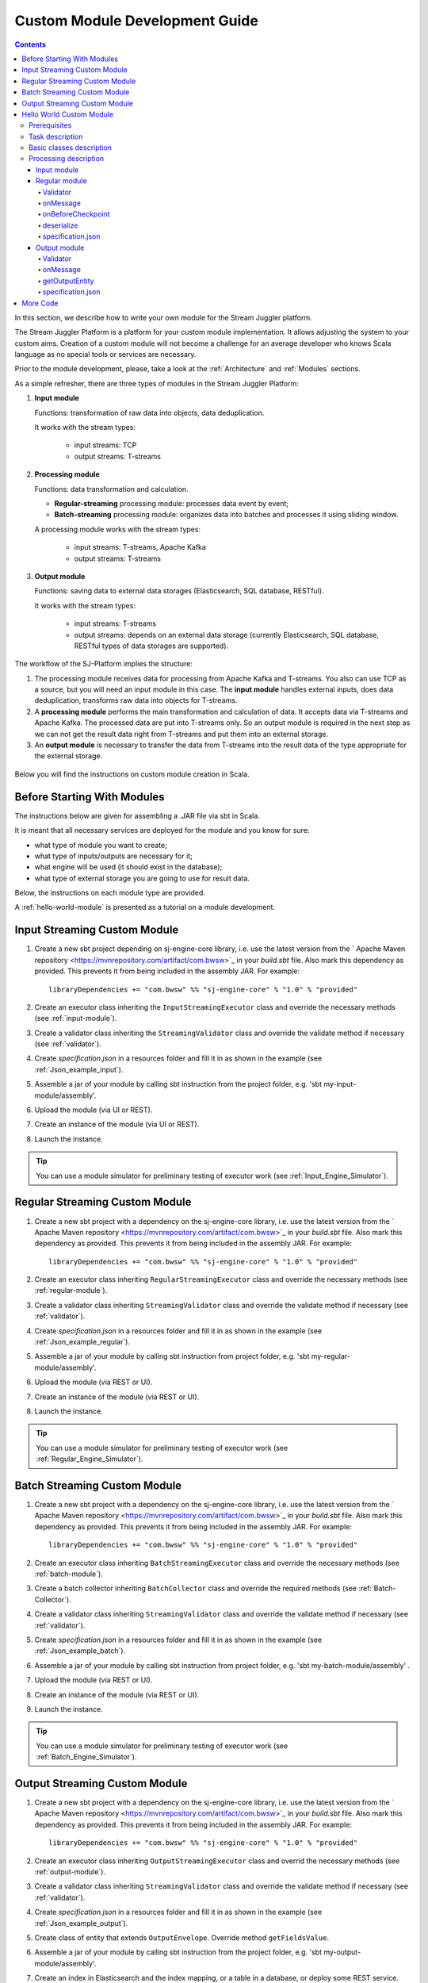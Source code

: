 .. _Custom_Module:

Custom Module Development Guide
======================================

.. Contents::

In this section, we describe how to write your own module for the Stream Juggler platform.

The Stream Juggler Platform is a platform for your custom module implementation. It allows adjusting the system to your custom aims. Creation of a custom module will not become a challenge for an average developer who knows Scala language as no special tools or services are necessary.

Prior to the module development, please, take a look at the :ref:`Architecture` and :ref:`Modules` sections.

As a simple refresher, there are three types of modules in the Stream Juggler Platform::

1. **Input module**
   
   Functions: transformation of raw data into objects, data deduplication.
   
   It works with the stream types:
    
    - input streams: TCP
    - output streams: T-streams
   
2. **Processing module**
   
   Functions: data transformation and calculation.

   - **Regular-streaming** processing module: processes data event by event;
   - **Batch-streaming** processing module: organizes data into batches and processes it using sliding window.

   A processing module works with the stream types:

    - input streams: T-streams, Apache Kafka
    - output streams: T-streams
     
3. **Output module**

   Functions: saving data to external data storages (Elasticsearch, SQL database, RESTful).
   
   It works with the stream types:
   
    - input streams: T-streams
    - output streams: depends on an external data storage (currently Elasticsearch, SQL database, RESTful types of data storages are supported). 

The workflow of the SJ-Platform implies the structure:

1. The processing module receives data for processing from Apache Kafka and T-streams. You also can use TCP as a source, but you will need an input module in this case. The **input module** handles external inputs, does data deduplication, transforms raw data into objects for T-streams. 
2. A **processing module** performs the main transformation and calculation of data. It accepts data via T-streams and Apache Kafka. The processed data are put into T-streams only. So an output module is required in the next step as we can not get the result data right from T-streams and put them into an external storage.
3. An **output module** is necessary to transfer the data from T-streams into the result data of the type appropriate for the external storage.

.. figure:: _static/ModulePipeline1.png

Below you will find the instructions on custom module creation in Scala.

Before Starting With Modules
--------------------------------------------------
The instructions below are given for assembling a .JAR file via sbt in Scala.

It is meant that all necessary services are deployed for the module and you know for sure:

- what type of module you want to create;
- what type of inputs/outputs are necessary for it;
- what engine will be used (it should exist in the database);
- what type of external storage you are going to use for result data.

Below, the instructions on each module type are provided.

A :ref:`hello-world-module` is presented as a tutorial on a module development.

Input Streaming Custom Module
---------------------------------
1) Create a new sbt project depending on sj-engine-core library, i.e. use the latest version from the  ` Apache Maven repository <https://mvnrepository.com/artifact/com.bwsw>`_ in your `build.sbt` file.  Also mark this dependency as provided. This prevents it from being included in the assembly JAR. For example:: 
 
    libraryDependencies += "com.bwsw" %% "sj-engine-core" % "1.0" % "provided"
 
2) Create an executor class inheriting the ``InputStreamingExecutor`` class and override the necessary methods (see :ref:`input-module`).
3) Create a validator class inheriting the ``StreamingValidator`` class and override the validate method if necessary (see :ref:`validator`).
4) Create `specification.json` in a resources folder and fill it in as shown in the example (see :ref:`Json_example_input`).
5) Assemble a jar of your module by calling sbt instruction from the project folder, e.g. 'sbt my-input-module/assembly'.
6) Upload the module (via UI or REST).
7) Create an instance of the module (via UI or REST).
8) Launch the instance. 

.. tip:: You can use a module simulator for preliminary testing of executor work (see :ref:`Input_Engine_Simulator`).

Regular Streaming Custom Module
---------------------------------
1) Create a new sbt project with a dependency on the sj-engine-core library, i.e. use the latest version from the ` Apache Maven repository <https://mvnrepository.com/artifact/com.bwsw>`_ in your `build.sbt` file. Also mark this dependency as provided. This prevents it from being included in the assembly JAR. For example:: 
 
    libraryDependencies += "com.bwsw" %% "sj-engine-core" % "1.0" % "provided"
    
2) Create an executor class inheriting ``RegularStreamingExecutor`` class and override the necessary methods (see :ref:`regular-module`).
3) Create a validator class inheriting ``StreamingValidator`` class and override the validate method if necessary (see :ref:`validator`).
4) Create `specification.json` in a resources folder and fill it in as shown in the example (see :ref:`Json_example_regular`). 
5) Assemble a jar of your module by calling sbt instruction from project folder, e.g. 'sbt my-regular-module/assembly'. 
6) Upload the module (via REST or UI).
7) Create an instance of the module (via REST or UI).
8) Launch the instance. 

.. tip:: You can use a module simulator for preliminary testing of executor work (see :ref:`Regular_Engine_Simulator`).

Batch Streaming Custom Module
------------------------------------
1) Create a new sbt project with a dependency on the sj-engine-core library, i.e. use the latest version from the  ` Apache Maven repository <https://mvnrepository.com/artifact/com.bwsw>`_ in your `build.sbt` file. Also mark this dependency as provided. This prevents it from being included in the assembly JAR. For example:: 
 
    libraryDependencies += "com.bwsw" %% "sj-engine-core" % "1.0" % "provided"

2) Create an executor class inheriting ``BatchStreamingExecutor`` class and override the necessary methods (see :ref:`batch-module`).
3) Create a batch collector inheriting ``BatchCollector`` class and override the required methods (see :ref:`Batch-Collector`).
4) Create a validator class inheriting ``StreamingValidator`` class and override the validate method if necessary (see :ref:`validator`).
5) Create `specification.json` in a resources folder and fill it in as shown in the example (see :ref:`Json_example_batch`).
6) Assemble a jar of your module by calling sbt instruction from project folder, e.g. 'sbt my-batch-module/assembly' .
7) Upload the module (via REST or UI).
8) Create an instance of the module (via REST or UI).
9) Launch the instance. 

.. tip:: You can use a module simulator for preliminary testing of executor work (see :ref:`Batch_Engine_Simulator`).

Output Streaming Custom Module
-----------------------------------------------
1) Create a new sbt project with a dependency on the sj-engine-core library, i.e. use the latest version from the  ` Apache Maven repository <https://mvnrepository.com/artifact/com.bwsw>`_ in your `build.sbt` file. Also mark this dependency as provided. This prevents it from being included in the assembly JAR. For example:: 
 
    libraryDependencies += "com.bwsw" %% "sj-engine-core" % "1.0" % "provided"

2) Create an executor class inheriting ``OutputStreamingExecutor`` class and overrid the necessary methods (see :ref:`output-module`).
3) Create a validator class inheriting ``StreamingValidator`` class and override the validate method if necessary (see :ref:`validator`).
4) Create `specification.json` in a resources folder and fill it in as shown in the example (see :ref:`Json_example_output`).
5) Create class of entity that extends ``OutputEnvelope``. Override method ``getFieldsValue``.
6) Assemble a jar of your module by calling sbt instruction from the project folder, e.g. 'sbt my-output-module/assembly'. 
7) Create an index in Elasticsearch and the index mapping, or a table in a database, or deploy some REST service. Name of the index is provided in Elasticsearch service. SQL database stream name is a table name. Elasticsearch stream name is a document type. A full URL to entities of the REST service is "`http://<host>:<port><basePath>/<stream-name>`".
8) Upload the module (via Rest API or UI).
9) Create an instance of the module  (via Rest API or UI).
10) Launch the instance. 

.. tip:: You can use a module simulator for preliminary testing of executor work (:ref:`Output_Engine_Simulator`).

.. _hello-world-module:

Hello World Custom Module
---------------------------------

This tutorial explains how to write a module using a simple Hello World example. Let's create a module together!

Prerequisites 
~~~~~~~~~~~~~~~~~~~~~~~
First of all, you should:

- follow the deployment process described in :ref:`Minimesos_deployment` up to Point 9 inclusive
- OR follow the deployment process described in :ref:`Mesos_deployment` up to Point 7 inclusive

And remember <ip> of the machine where everything is deployed on and the <port> of deployed SJ-REST (in Minimesos deployment it is written in Point 7 in variable `$address`, in Mesos deployment it is written in Point 4 in variable `$address`).

Task description 
~~~~~~~~~~~~~~~~~~~~~~~~~~~~
Let's describe the task to be resolved.

In this example we are going to develop the system to aggregate information about nodes accessibility. Raw data are provided by the fping utility.

An example of the fping utility usage::

 fping -l -g 91.221.60.0/23 2>&1 | awk '{printf "%s ", $0; system("echo $(date +%s%N | head -c -7)")}'

Here we are going to ping all addresses in particular subnet indefinitely. Result of fping utility execution is a stream of lines which looks like::

 91.221.60.14  : [0], 84 bytes, 0.46 ms (0.46 avg, 0% loss)
 91.221.61.133 : [0], 84 bytes, 3.76 ms (3.76 avg, 0% loss)
 <...>

We process them via awk utility, just adding current system time to the end of the line::

 91.221.60.77  : [0], 84 bytes, 0.84 ms (0.84 avg, 0% loss) 1499143409312
 91.221.61.133 : [0], 84 bytes, 0.40 ms (0.40 avg, 0% loss) 1499143417151
 <...>

There could be error messages as the output of fping utility which are sent to stdout, that's why all of them look as follows::

 ICMP Unreachable (Communication with Host Prohibited) from 91.221.61.59 for ICMP Echo sent to 91.221.61.59 1499143409313
 ICMP Unreachable (Communication with Host Prohibited) from 91.221.61.215 for ICMP Echo sent to 91.221.61.215 1499143417152
 <...>

As we can see, awk processes them too - so there is also a timestamp at the end of error lines.

So, there could be 2 types of lines:

* Normal response::
 
   91.221.61.133 : [0], 84 bytes, 0.40 ms (0.40 avg, 0% loss) 1499143417151

  And we are interested only in three values from it: 

  - IP (91.221.60.77), 
  - response time (0.40 ms), 
  - timestamp (1499143417151)

* Error response::

   ICMP Unreachable (Communication with Host Prohibited) from 91.221.61.59 for ICMP Echo sent to 91.221.61.59 1499143409313

  And we are interested only in two values from it: 
   
  * IP (91.221.61.59), 
  * timestamp (1499143409313)

Everything we receive from 'fping + awk' pipe is going to our configured stream-juggler module, which aggregates all data for every needed amount of time, e.g. for 1 minute, and provides the output like::

 <timestamp of last response> <ip> <average response time> <total amount of successful packets> <total amount of unreachable responses> <total amount of packets sent>
 
for all IPs for which it has received data at that particular minute.

All output data are going to be sent into Elasticsearch to store them and have an ability to show on a plot (via Kibana).

Basic classes description 
~~~~~~~~~~~~~~~~~~~~~~~~~~~~~~~~
Let's create classes for the described input and output data of stream-juggler module.

As we can see, there are common fields - IP and timestamp - in 'fping + awk' outgoing responses. Both are for normal and error responses.

So, we can create an abstract common class::

 abstract class PingResponse {
  val ts: Long
  val ip: String
 }

And then extend it by ``EchoResponse`` and ``UnreachableResponse`` classes::

 case class EchoResponse(ts: Long, ip: String, time: Double) extends PingResponse
 case class UnreachableResponse(ts: Long, ip: String) extends PingResponse

There were two classes for input records. But we need to aggregate data inside our module, so let's create internal class - `PingState`::

 case class PingState(lastTimeStamp: Long = 0, totalTime: Double = 0, totalSuccessful: Long = 0, totalUnreachable: Long = 0) {

  // This one method is needed to update aggregated information.
  def += (pingResponse: PingResponse): PingState = pingResponse match {
    case er: EchoResponse => PingState(er.ts, totalTime + er.time, totalSuccessful + 1, totalUnreachable)
    case ur: UnreachableResponse => PingState(ur.ts, totalTime, totalSuccessful, totalUnreachable + 1)
  }

  // Returns description
  def getSummary(ip: String): String = {
    lastTimeStamp.toString + ',' + ip + ',' +
    {
      if(totalSuccessful > 0) totalTime / totalSuccessful
      else 0
    } + ',' +
    totalSuccessful + ',' + totalUnreachable
  }
 }

Let's then create an output class (name it `PingMetrics`), which contains all fields we need::

 class PingMetrics {
  var ts: Date = null
  var ip: String = null
  var avgTime: Double = 0
  var totalOk: Long = 0
  var totalUnreachable: Long = 0
  var total: Long = 0
 }

But there is a condition: an output class should extend ``OutputEnvelope`` abstract class of the Stream-Juggler engine::

 abstract class OutputEnvelope {
  def getFieldsValue: Map[String, Any]
 }

It has one method - ``getFieldsValue`` - which is needed to obtain map[fieldName: String -> fieldValue: Any].

So, we need a set of variables with names of fields. Looks like all of them will be constants, that's why we include them into companion class::

 object PingMetrics {
  val tsField = "ts"
  val ipField = "ip"
  val avgTimeField = "avg-time"
  val totalOkField = "total-ok"
  val totalUnreachableField = "total-unreachable"
  val totalField = "total"
 }

And override the ``getFieldsValue`` method in the following way::

 class PingMetrics extends OutputEnvelope {

  import PingMetrics._

  var ts: Date = null
  var ip: String = null
  var avgTime: Double = 0
  var totalOk: Long = 0
  var totalUnreachable: Long = 0
  var total: Long = 0

  override def getFieldsValue = {
    Map(
      tsField -> ts,
      ipField -> ip,
      avgTimeField -> avgTime,
      totalOkField -> totalOk,
      totalUnreachableField -> totalUnreachable,
      totalField -> total
    )
  }
 }

Processing description 
~~~~~~~~~~~~~~~~~~~~~~~~~~~~~~~~
Architecture of our solution is going to look like at the schema below:

.. figure:: _static/Structure.png

Netcat appears here because we will send our data to SJ-module via TCP connection.

That is a general description.

If we look deeper into the structure, we will see the following data flow:

.. figure:: _static/SJStructure.png

All input data elements are going as a flow of bytes to a particular interface provided by `InputTaskEngine`. That flow is going straight to `RegexInputExecutor` (which provides the `InputStreamingExecutor` interface) and is converted to `InputEnvelope` objects which store all data inside as `Record` (provided by the Apache Avro library). 

`InputEnvelope` objects then go back to `InputTaskEngine` which serializes them to the stream of bytes and then sends to T-Streams. 

`RegularTaskEngine` deserializes the flow of bytes to `TStreamEnvelope[Record]` which is then put to `RegularStreamingExecutor`. 

`RegularStreamingExecutor` processes the received data and returns them as a resulting stream of strings. 

`RegularTaskEngine` serializes all the received data to the flow of bytes and puts it back to T-Streams. 

Then `OutputTaskEngine` deserializes the stream of bytes from T-Streams to TStreamEnvelope[String] and sends it to `OutputStreamingExecutor`. `OutputStreamingExecutor` returns Entities back to `OutputTaskEngine`. They are then put to Elasticsearch.

Input module 
""""""""""""""""""

The Input module is `RegexInputExecutor` (it contains the `InputStreamingExecutor`) and it is provided via the Sonatype repository. Its purpose (in general) is to process an input stream of strings using regexp rules provided by a user and create `InputEnvelope` objects as a result.

The rules are described in `pingstation-input.json`. As we can see, there are rules for each type of input records and each has its own value in the `outputStream` fields: "echo-response" and "unreachable-response". 

So, the `InputEnvelope` objects are put into two corresponding streams.


Regular module
""""""""""""""""""""""

The data from both of these streams are sent to a Regular module. We choose the Regular module instead of the Batch one because we need to process each input element separately. So we define an Executor class which extends `RegularStreamingExecutor`::

 class Executor(manager: ModuleEnvironmentManager) extends RegularStreamingExecutor[Record](manager)

A manager (of `ModuleEnvironmentManager` type) here is just a source of information and a point of access to several useful methods: get output stream, get the state (for stateful modules to store some global variables), etc. We use Record (Apache Avro) type here as a generic type because output elements of the input module are stored as Avro records.

The data is received from two streams, each of them will have its own name, so let's create the following object to store their names::

 object StreamNames {
  val unreachableResponseStream = "unreachable-response"
  val echoResponseStream = "echo-response"
 }

And just import it inside our class::

 import StreamNames._

The Regular module gets data from the Input module element by element and aggregates them via the state mechanism. On each checkpoint all aggregated data are sent to the Output module and the state is cleared.

So we need to obtain the state in our class::

 private val state = manager.getState

To describe the whole logic we need to override the following methods:

- onMessage(envelope: TStreamEnvelope[T]) - to get and process messages;
- onBeforeCheckpoint() - to send everything gained further;
- deserialize(bytes: Array[Byte]) - to deserialize flow of bytes from T-Streams into Record (Apache Avro) correctly.

Validator 
++++++++++++++++++

An instance contains an ``options`` field of a String type. This field is used to send some configuration to the module (for example, via this field regexp rules are passed to `InputModule`). This field is described in JSON-file for a particular module.

When this field is used, its validation is handled with Validator class. So it is necessary to describe the Validator class here.

The Input module uses an ``options`` field to pass Avro Schema to  the Regular module. That's why we create Validator class in the following way (with constant field in singleton ``OptionsLiterals`` object)::

 object OptionsLiterals {
  val schemaField = "schema"
 }
 class Validator extends StreamingValidator {

  import OptionsLiterals._

  override def validate(options: String): ValidationInfo = {
    val errors = ArrayBuffer[String]()

    val jsonSerializer = new JsonSerializer
    val mapOptions = jsonSerializer.deserialize[Map[String, Any]](options)
    mapOptions.get(schemaField) match {
      case Some(schemaMap) =>
        val schemaJson = jsonSerializer.serialize(schemaMap)
        val parser = new Schema.Parser()
        if (Try(parser.parse(schemaJson)).isFailure)
          errors += s"'$schemaField' attribute contains incorrect avro schema"

      case None =>
        errors += s"'$schemaField' attribute is required"
    }

    ValidationInfo(errors.isEmpty, errors)
  }
 }

And then just try to parse the schema.

onMessage
+++++++++++++++

The ``onMessage`` method is called every time the Executor receives an envelope.

As we remember, there are two possible types of envelopes: echo-response and unreachable-response, which are stored in two different streams. 

We obtain envelopes from both of them and the name of the stream is stored in the ``envelope.stream`` field::

 val maybePingResponse = envelope.stream match {
	case `echoResponseStream` =>
	// create EchoResponse and fill its fields
	case `unreachableResponseStream` =>
	// create UnreachableResponse and fill its fields
	case stream =>
	// if we receive something we don't need
 }

The ``envelope.data.head`` field contains all data we need and its type is Record (Apache Avro). 

So the next step is obvious - we will use Try scala type to cope with possibility of a wrong or a corrupted envelope::

 val maybePingResponse = envelope.stream match {
  case `echoResponseStream` =>
    Try {
      envelope.data.dequeueAll(_ => true).map { data =>
        EchoResponse(data.get(FieldNames.timestamp).asInstanceOf[Long],
          data.get(FieldNames.ip).asInstanceOf[Utf8].toString,
          data.get(FieldNames.latency).asInstanceOf[Double])
      }
    }

  case `unreachableResponseStream` =>
    Try {
      envelope.data.dequeueAll(_ => true).map { data =>
        UnreachableResponse(data.get(FieldNames.timestamp).asInstanceOf[Long],
          data.get(FieldNames.ip).asInstanceOf[Utf8].toString)
      }
    }

  case stream =>
    logger.debug("Received envelope has incorrect stream field: " + stream)
    Failure(throw new Exception)
 }

And then just process ``maybePingResponse`` variable to obtain actual ``pingResponse`` or to finish execution in case of an error::

 val pingResponses = maybePingResponse.get

After unfolding an envelope we need to store it (and to aggregate information about each host). As mentioned, we will use state mechanism for this purpose.

The following code does what we need::

 if (state.isExist(pingResponse.ip)) {
  // If IP already exists, we need to get its data, append new data and put everything back (rewrite)
  val pingEchoState = state.get(pingResponse.ip).asInstanceOf[PingState]
  state.set(pingResponse.ip, pingEchoState + pingResponse)
 } else {
  // Otherwise - just save new one pair (IP - PingState)
  state.set(pingResponse.ip, PingState() + pingResponse)
 }

So, here is the whole code that we need to process a new message in our ``Executor`` class::

 class Executor(manager: ModuleEnvironmentManager) extends RegularStreamingExecutor[Record](manager) {
  private val state = manager.getState
  override def onMessage(envelope: TStreamEnvelope[Record]): Unit = {
    val maybePingResponse = envelope.stream match {
      case `echoResponseStream` =>
        Try {
          envelope.data.dequeueAll(_ => true).map { data =>
            EchoResponse(data.get(FieldNames.timestamp).asInstanceOf[Long],
              data.get(FieldNames.ip).asInstanceOf[Utf8].toString,
              data.get(FieldNames.latency).asInstanceOf[Double])
          }
        }

      case `unreachableResponseStream` =>
        Try {
          envelope.data.dequeueAll(_ => true).map { data =>
            UnreachableResponse(data.get(FieldNames.timestamp).asInstanceOf[Long],
              data.get(FieldNames.ip).asInstanceOf[Utf8].toString)
          }
        }

      case stream =>
        logger.debug("Received envelope has incorrect stream field: " + stream)
        Failure(throw new Exception)
    }

    val pingResponses = maybePingResponse.get

    pingResponses.foreach { pingResponse =>
      if (state.isExist(pingResponse.ip)) {
        val pingEchoState = state.get(pingResponse.ip).asInstanceOf[PingState]
        state.set(pingResponse.ip, pingEchoState + pingResponse)
      } else {
        state.set(pingResponse.ip, PingState() + pingResponse)
      }
    }
  }
 }

onBeforeCheckpoint
++++++++++++++++++++++

A ``onBeforeCheckpoint`` method calling condition is described in 'pingstation-input.json' configuration file::

 "checkpointMode" : "every-nth",
 "checkpointInterval" : 10

So we can see it will be called after each 10 responses received in the ``onMessage`` method.

First of all we need to obtain an output object to send all data into. In this example we will use ``RoundRobinOutput`` because it is not important for us in this example how data would be spread out among partitions::

 val outputName: String = manager.outputs.head.name
 val output: RoundRobinOutput = manager.getRoundRobinOutput(outputName)

In ``manager.outputs`` all output streams are returned. In this project there would be only one output stream, so we just get its name. And then we obtain ``RoundRobinOutput`` object for this stream via ``getRoundRobinOutput``.

Then we use the ``state.getAll()`` method to obtain all data we've collected. 

It returns Map[String, Any]. We use the following code to process all elements::

 // Second one element here is converted to PingState type and is put to output object via getSummary convertion to string description.
 case (ip, pingState: PingState) =>
      output.put(pingState.getSummary(ip))

 case _ =>
      throw new IllegalStateException

 Full code of onBeforeCheckpoint method:
 override def onBeforeCheckpoint(): Unit = {
  val outputName = manager.outputs.head.name
  val output = manager.getRoundRobinOutput(outputName)

  state.getAll.foreach {
    case (ip, pingState: PingState) =>
      output.put(pingState.getSummary(ip))

    case _ =>
      throw new IllegalStateException
  }

  state.clear
 }

deserialize
+++++++++++++++++++

This method is called when we need to correctly deserialize the flow of bytes from T-Streams into Record (Apache Avro).

There is an ``AvroSerializer`` class which shall be used for this purpose. But due to the features of Avro format we need a schema to do that properly. 

Avro schema is stored into ``manager.options`` field. 

So, the following code listing shows the way of creating ``AvroSerialiser`` and obtaining an avro scheme::

 private val jsonSerializer: JsonSerializer = new JsonSerializer
 private val mapOptions: Map[String, Any] = jsonSerializer.deserialize[Map[String, Any]](manager.options)
 private val schemaJson: String = jsonSerializer.serialize(mapOptions(schemaField))
 private val parser: Parser = new Schema.Parser()
 private val schema: Schema = parser.parse(schemaJson)
 private val avroSerializer: AvroSerializer = new AvroSerializer
 override def deserialize(bytes: Array[Byte]): GenericRecord = avroSerializer.deserialize(bytes, schema)

specification.json
++++++++++++++++++++++

This file describes the module. Examples of the description can be found at the :ref:`Json_schema` section.

Output module 
""""""""""""""""""

We define Executor class (in another package), which extends ``OutputStreamingExecutor``::

 class Executor(manager: OutputEnvironmentManager) extends OutputStreamingExecutor[String](manager)

Manager here (of ``OutputEnvironmentManager`` type) is also a point of access to some information but in this example we will not use it.

Type of data sent by Regular module is String that's why this type is used as a template type.

We need to override two methods:

- ``onMessage(envelope: TStreamEnvelope[String])`` - to get and process messages
- ``getOutputEntity()`` - to return format of output records

Validator 
+++++++++++++

The Validator class here is empty due to the absence of extra information on how we need to process data from the Regular module.

onMessage 
+++++++++++++

The full code of this method is listed below::

 override def onMessage(envelope: TStreamEnvelope[String]): mutable.Queue[PingMetrics] = {
	val list = envelope.data.map { s =>
	  val data = new PingMetrics()
	  val rawData = s.split(",")
	  data.ts = new Date(rawData(0).toLong)
	  data.ip = rawData(1)
	  data.avgTime = rawData(2).toDouble
	  data.totalOk = rawData(3).toLong
	  data.totalUnreachable = rawData(4).toLong
	  data.total = data.totalOk + data.totalUnreachable
	  data
	}

	list
 }

All data are in the 'envelope' data field. 

So, for each record in this field we create a new ``PingMetrics`` instance and fill in all corresponding fields. Then just return a sequence of these objects.

getOutputEntity 
++++++++++++++++++

Signature of the method looks like::

 override def getOutputEntity: Entity[String]

It returns instances of `Entity[String]` - that class contains metadata on ``OutputEnvelope`` structure: map (field name -> field type) (`Map[String, NamedType[T]]`).

In the 'es-echo-response-1m.json' file we use the "elasticsearch-output" string as a value of the ``type`` field. It means that we use Elasticsearch as output for our SJ-module. Other possible variants are RESTful and SQL databases.

So, for Elasticsearch destination type we shall use an appropriate builder in 'getOutputEntity' (there are three of them - one for each type) and just describe all fields we have::

 override def getOutputEntity: Entity[String] = {
	val entityBuilder = new ElasticsearchEntityBuilder()
	val entity: Entity[String] = entityBuilder
	  .field(new DateField(tsField))
	  .field(new JavaStringField(ipField))
	  .field(new DoubleField(avgTimeField))
	  .field(new LongField(totalOkField))
	  .field(new LongField(totalUnreachableField))
	  .field(new LongField(totalField))
	  .build()
	entity
 }

specification.json 
+++++++++++++++++++++

This file describes the module. Examples of description can be found at the :ref:`Json_schema` section.


More Code
------------------------

More module examples you can find at the `fping example project <https://github.com/bwsw/sj-fping-demo>`_ and `sFlow example project <https://github.com/bwsw/sj-sflow-demo>`_ GitHub repositories.


